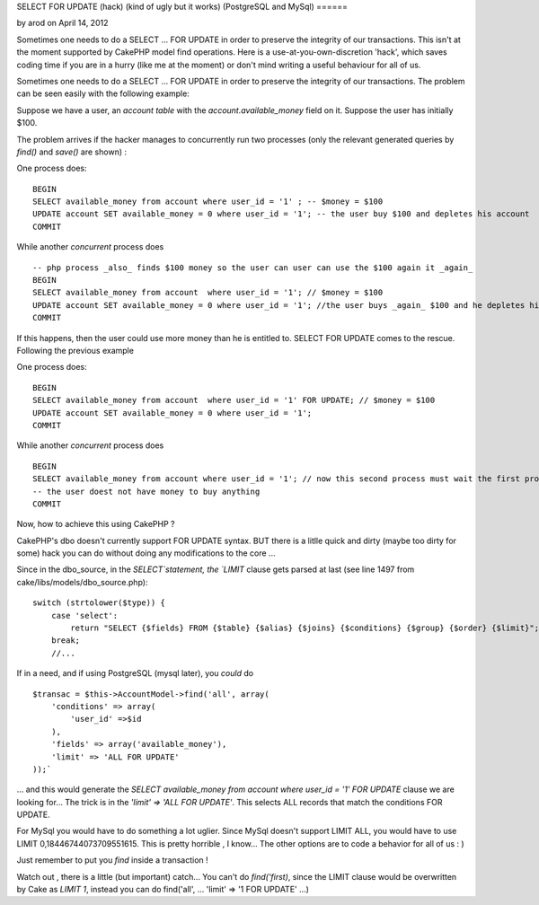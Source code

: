 SELECT FOR UPDATE (hack) (kind of ugly but it works) (PostgreSQL and
MySql)
======

by arod on April 14, 2012

Sometimes one needs to do a SELECT ... FOR UPDATE in order to preserve
the integrity of our transactions. This isn't at the moment supported
by CakePHP model find operations. Here is a use-at-you-own-discretion
'hack', which saves coding time if you are in a hurry (like me at the
moment) or don't mind writing a useful behaviour for all of us.

Sometimes one needs to do a SELECT ... FOR UPDATE in order to preserve
the integrity of our transactions. The problem can be seen easily with
the following example:

Suppose we have a user, an `account table` with the
`account.available_money` field on it. Suppose the user has initially
$100.

The problem arrives if the hacker manages to concurrently run two
processes (only the relevant generated queries by `find()` and
`save()` are shown) :

One process does:

::

    BEGIN
    SELECT available_money from account where user_id = '1' ; -- $money = $100
    UPDATE account SET available_money = 0 where user_id = '1'; -- the user buy $100 and depletes his account
    COMMIT

While another *concurrent* process does

::

    -- php process _also_ finds $100 money so the user can user can use the $100 again it _again_
    BEGIN
    SELECT available_money from account  where user_id = '1'; // $money = $100
    UPDATE account SET available_money = 0 where user_id = '1'; //the user buys _again_ $100 and he depletes his account
    COMMIT

If this happens, then the user could use more money than he is
entitled to. SELECT FOR UPDATE comes to the rescue. Following the
previous example

One process does:

::

    BEGIN
    SELECT available_money from account  where user_id = '1' FOR UPDATE; // $money = $100
    UPDATE account SET available_money = 0 where user_id = '1';
    COMMIT

While another *concurrent* process does

::

    BEGIN
    SELECT available_money from account where user_id = '1'; // now this second process must wait the first process to finish, so $money = $0
    -- the user doest not have money to buy anything
    COMMIT

Now, how to achieve this using CakePHP ?

CakePHP's dbo doesn't currently support FOR UPDATE syntax. BUT there
is a litlle quick and dirty (maybe too dirty for some) hack you can do
without doing any modifications to the core ...

Since in the dbo_source, in the `SELECT`statement, the `LIMIT` clause
gets parsed at last (see line 1497 from
cake/libs/models/dbo_source.php):

::

    switch (strtolower($type)) {
        case 'select':
            return "SELECT {$fields} FROM {$table} {$alias} {$joins} {$conditions} {$group} {$order} {$limit}";
        break;
        //...

If in a need, and if using PostgreSQL (mysql later), you *could* do

::

    $transac = $this->AccountModel->find('all', array(
        'conditions' => array(
            'user_id' =>$id
        ),
        'fields' => array('available_money'),
        'limit' => 'ALL FOR UPDATE'
    ));`

... and this would generate the `SELECT available_money from account
where user_id = '1' FOR UPDATE` clause we are looking for... The trick
is in the `'limit' => 'ALL FOR UPDATE'`. This selects ALL records that
match the conditions FOR UPDATE.

For MySql you would have to do something a lot uglier. Since MySql
doesn't support LIMIT ALL, you would have to use LIMIT
0,18446744073709551615. This is pretty horrible , I know... The other
options are to code a behavior for all of us : )

Just remember to put you `find` inside a transaction !

Watch out , there is a little (but important) catch... You can't do
`find('first)`, since the LIMIT clause would be overwritten by Cake as
`LIMIT 1`, instead you can do find('all', ... 'limit' => '1 FOR
UPDATE' ...)


.. meta::
    :title: SELECT FOR UPDATE (hack) (kind of ugly but it works) (PostgreSQL and MySql)
    :description: CakePHP Article related to postgreSQL mysql "SELECT ... F,Articles
    :keywords: postgreSQL mysql "SELECT ... F,Articles
    :copyright: Copyright 2012 arod
    :category: articles

